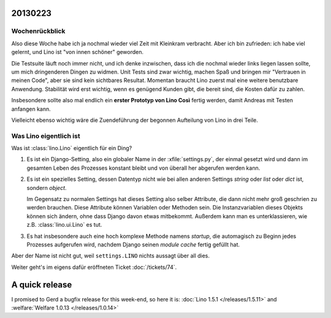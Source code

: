 20130223
========


Wochenrückblick
---------------

Also diese Woche habe ich ja nochmal wieder viel Zeit mit Kleinkram 
verbracht. Aber ich bin zufrieden: ich habe viel gelernt, und Lino ist 
"von innen schöner" geworden.

Die Testsuite läuft noch immer nicht, und ich denke 
inzwischen, dass ich die nochmal wieder links liegen lassen sollte, 
um mich dringenderen Dingen zu widmen. 
Unit Tests sind zwar wichtig, machen Spaß und bringen mir 
"Vertrauen in meinen Code", aber sie sind kein sichtbares Resultat.
Momentan braucht Lino zuerst mal eine weitere benutzbare Anwendung.
Stabilität wird erst wichtig, wenn es genügend Kunden gibt, die bereit 
sind, die Kosten dafür zu zahlen.

Insbesondere sollte also mal endlich 
ein **erster Prototyp von Lino Così** fertig werden, 
damit Andreas mit Testen anfangen kann.

Vielleicht ebenso wichtig wäre die 
Zuendeführung der begonnen Aufteilung von Lino in drei Teile.

Was Lino eigentlich ist
------------------------

Was ist :class:`lino.Lino` eigentlich für ein Ding?

#.  Es ist ein Django-Setting, also ein globaler Name in der :xfile:`settings.py`, 
    der einmal gesetzt wird und dann im gesamten Leben des Prozesses konstant 
    bleibt und von überall her abgerufen werden kann.

#.  Es ist ein spezielles Setting, dessen Datentyp nicht wie bei allen anderen
    Settings `string` oder `list` oder `dict` ist, sondern `object`. 
    
    Im Gegensatz zu normalen Settings hat dieses Setting also selber 
    Attribute, die dann nicht mehr groß geschrien zu werden brauchen.
    Diese Attribute können Variablen oder Methoden sein.
    Die Instanzvariablen dieses Objekts können sich ändern, ohne dass Django 
    davon etwas mitbekommt.
    Außerdem kann man es unterklassieren, wie z.B. 
    :class:`lino.ui.Lino` es tut.
    
#.  Es hat insbesondere auch eine hoch komplexe Methode namens `startup`,
    die automagisch zu Beginn jedes Prozesses aufgerufen wird, nachdem Django 
    seinen *module cache* fertig gefüllt hat.
    
Aber der Name ist nicht gut, weil ``settings.LINO`` nichts aussagt 
über all dies.

Weiter geht's im eigens dafür eröffneten Ticket :doc:`/tickets/74`.


A quick release
===============

I promised to Gerd a bugfix release for this week-end, so here it is:
:doc:`Lino 1.5.1 </releases/1.5.11>`
and
:welfare:`Welfare 1.0.13 </releases/1.0.14>`
  

